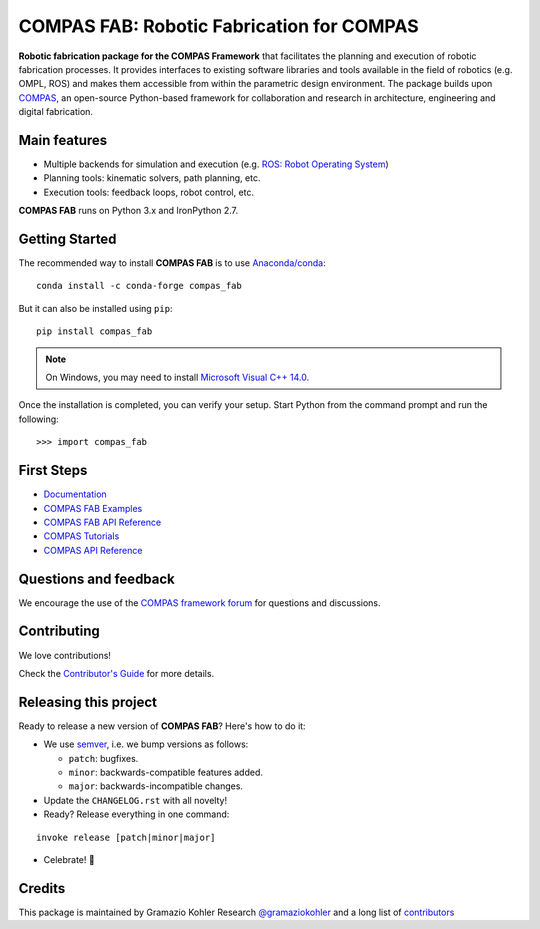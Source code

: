 ============================================================
COMPAS FAB: Robotic Fabrication for COMPAS
============================================================

.. start-badges

.. image:: https://github.com/compas-dev/compas_fab/workflows/build/badge.svg
    :target: https://github.com/compas-dev/compas_fab/actions
    :alt: Github Actions Build Status

.. image:: https://github.com/compas-dev/compas_fab/workflows/integration/badge.svg
    :target: https://github.com/compas-dev/compas_fab/actions
    :alt: Github Actions Integration Status

.. image:: https://img.shields.io/github/license/compas-dev/compas_fab.svg
    :target: https://pypi.python.org/pypi/compas_fab
    :alt: License

.. image:: https://img.shields.io/pypi/v/compas_fab.svg
    :target: https://pypi.python.org/pypi/compas_fab
    :alt: PyPI Package latest release

.. image:: https://img.shields.io/conda/vn/conda-forge/compas_fab.svg
    :target: https://anaconda.org/conda-forge/compas_fab

.. image:: https://img.shields.io/pypi/implementation/compas_fab.svg
    :target: https://pypi.python.org/pypi/compas_fab
    :alt: Supported implementations

.. image:: https://zenodo.org/badge/107952684.svg
   :target: https://zenodo.org/badge/latestdoi/107952684

.. image:: https://img.shields.io/twitter/follow/compas_dev?style=social
   :target: https://twitter.com/compas_dev
   :alt: Twitter Follow

.. end-badges

**Robotic fabrication package for the COMPAS Framework** that facilitates the
planning and execution of robotic fabrication processes. It provides interfaces
to existing software libraries and tools available in the field of robotics
(e.g. OMPL, ROS) and makes them accessible from within the parametric design
environment. The package builds upon `COMPAS <https://compas.dev/>`_,
an open-source Python-based framework for collaboration and research in
architecture, engineering and digital fabrication.


Main features
-------------

* Multiple backends for simulation and execution (e.g. `ROS: Robot Operating System <https://ros.org>`_)
* Planning tools: kinematic solvers, path planning, etc.
* Execution tools: feedback loops, robot control, etc.

**COMPAS FAB** runs on Python 3.x and IronPython 2.7.


Getting Started
---------------

The recommended way to install **COMPAS FAB** is to use `Anaconda/conda <https://conda.io/docs/>`_:

::

    conda install -c conda-forge compas_fab

But it can also be installed using ``pip``:

::

    pip install compas_fab


.. note::

    On Windows, you may need to install
    `Microsoft Visual C++ 14.0 <https://www.scivision.co/python-windows-visual-c++-14-required/>`_.


Once the installation is completed, you can verify your setup.
Start Python from the command prompt and run the following:

::

    >>> import compas_fab


First Steps
-----------

* `Documentation <https://gramaziokohler.github.io/compas_fab/>`_
* `COMPAS FAB Examples <https://gramaziokohler.github.io/compas_fab/latest/examples.html>`_
* `COMPAS FAB API Reference <https://gramaziokohler.github.io/compas_fab/latest/reference.html>`_
* `COMPAS Tutorials <https://compas.dev/compas/latest/tutorial.html>`_
* `COMPAS API Reference <https://compas.dev/compas/latest/api.html>`_


Questions and feedback
----------------------

We encourage the use of the `COMPAS framework forum <https://forum.compas-framework.org/>`_
for questions and discussions.


Contributing
------------

We love contributions!

Check the `Contributor's Guide <https://github.com/compas-dev/compas_fab/blob/main/CONTRIBUTING.rst>`_
for more details.


Releasing this project
----------------------

Ready to release a new version of **COMPAS FAB**? Here's how to do it:

* We use `semver <https://semver.org/>`_, i.e. we bump versions as follows:

  * ``patch``: bugfixes.
  * ``minor``: backwards-compatible features added.
  * ``major``: backwards-incompatible changes.

* Update the ``CHANGELOG.rst`` with all novelty!
* Ready? Release everything in one command:

::

    invoke release [patch|minor|major]

* Celebrate! 💃

Credits
-------

This package is maintained by Gramazio Kohler Research `@gramaziokohler <https://github.com/gramaziokohler>`_
and a long list of `contributors <https://github.com/compas-dev/compas_fab/blob/main/AUTHORS.rst>`_
